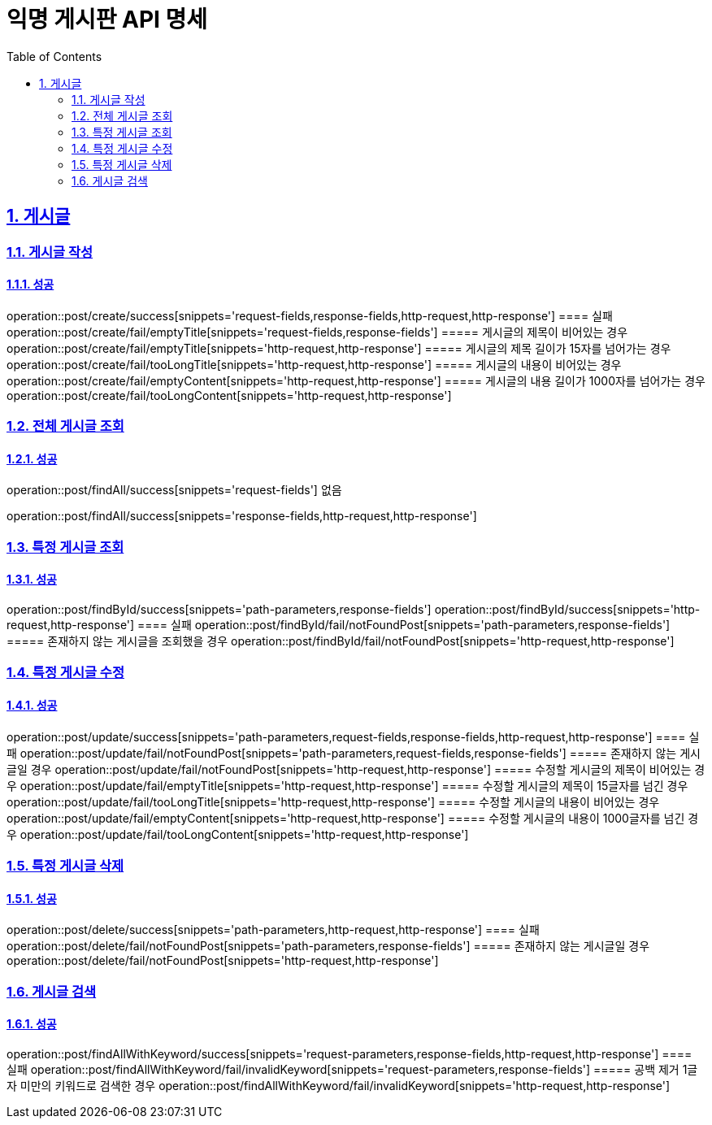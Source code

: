 = 익명 게시판 API 명세
:doctype: book
:icons: font
:source-highlighter: highlightjs
:toc: left
:toclevels: 2
:sectlinks:
:sectnums:
:docinfo: shared-head

== 게시글


=== 게시글 작성
==== 성공
operation::post/create/success[snippets='request-fields,response-fields,http-request,http-response']
==== 실패
operation::post/create/fail/emptyTitle[snippets='request-fields,response-fields']
===== 게시글의 제목이 비어있는 경우
operation::post/create/fail/emptyTitle[snippets='http-request,http-response']
===== 게시글의 제목 길이가 15자를 넘어가는 경우
operation::post/create/fail/tooLongTitle[snippets='http-request,http-response']
===== 게시글의 내용이 비어있는 경우
operation::post/create/fail/emptyContent[snippets='http-request,http-response']
===== 게시글의 내용 길이가 1000자를 넘어가는 경우
operation::post/create/fail/tooLongContent[snippets='http-request,http-response']

=== 전체 게시글 조회
==== 성공
operation::post/findAll/success[snippets='request-fields']
없음

operation::post/findAll/success[snippets='response-fields,http-request,http-response']

=== 특정 게시글 조회
==== 성공
operation::post/findById/success[snippets='path-parameters,response-fields']
operation::post/findById/success[snippets='http-request,http-response']
==== 실패
operation::post/findById/fail/notFoundPost[snippets='path-parameters,response-fields']
===== 존재하지 않는 게시글을 조회했을 경우
operation::post/findById/fail/notFoundPost[snippets='http-request,http-response']


=== 특정 게시글 수정
==== 성공
operation::post/update/success[snippets='path-parameters,request-fields,response-fields,http-request,http-response']
==== 실패
operation::post/update/fail/notFoundPost[snippets='path-parameters,request-fields,response-fields']
===== 존재하지 않는 게시글일 경우
operation::post/update/fail/notFoundPost[snippets='http-request,http-response']
===== 수정할 게시글의 제목이 비어있는 경우
operation::post/update/fail/emptyTitle[snippets='http-request,http-response']
===== 수정할 게시글의 제목이 15글자를 넘긴 경우
operation::post/update/fail/tooLongTitle[snippets='http-request,http-response']
===== 수정할 게시글의 내용이 비어있는 경우
operation::post/update/fail/emptyContent[snippets='http-request,http-response']
===== 수정할 게시글의 내용이 1000글자를 넘긴 경우
operation::post/update/fail/tooLongContent[snippets='http-request,http-response']


=== 특정 게시글 삭제
==== 성공
operation::post/delete/success[snippets='path-parameters,http-request,http-response']
==== 실패
operation::post/delete/fail/notFoundPost[snippets='path-parameters,response-fields']
===== 존재하지 않는 게시글일 경우
operation::post/delete/fail/notFoundPost[snippets='http-request,http-response']


=== 게시글 검색
==== 성공
operation::post/findAllWithKeyword/success[snippets='request-parameters,response-fields,http-request,http-response']
==== 실패
operation::post/findAllWithKeyword/fail/invalidKeyword[snippets='request-parameters,response-fields']
===== 공백 제거 1글자 미만의 키워드로 검색한 경우
operation::post/findAllWithKeyword/fail/invalidKeyword[snippets='http-request,http-response']
